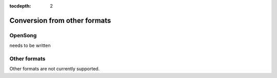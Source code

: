 :tocdepth: 2

.. _conversion:

Conversion from other formats
=============================

OpenSong
-------------

needs to be written

Other formats
------------------

Other formats are not currently supported.

